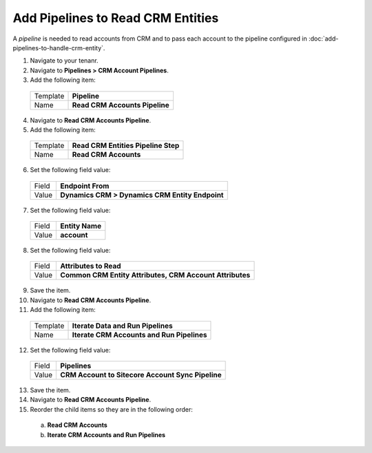 Add Pipelines to Read CRM Entities
=====================================

A *pipeline* is needed to read accounts from CRM and to pass each account 
to the pipeline configured in :doc:`add-pipelines-to-handle-crm-entity`. 

1.	Navigate to your tenanr.
2.	Navigate to **Pipelines > CRM Account Pipelines**.
3.	Add the following item:

    +----------+---------------------------------------------------+
    | Template | **Pipeline**                                      |
    +----------+---------------------------------------------------+
    | Name     | **Read CRM Accounts Pipeline**                    |
    +----------+---------------------------------------------------+

4.	Navigate to **Read CRM Accounts Pipeline**.
5.	Add the following item:

    +----------+---------------------------------------------------+
    | Template | **Read CRM Entities Pipeline Step**               |
    +----------+---------------------------------------------------+
    | Name     | **Read CRM Accounts**                             |
    +----------+---------------------------------------------------+

6.	Set the following field value:

    +----------+---------------------------------------------------+
    | Field    | **Endpoint From**                                 |
    +----------+---------------------------------------------------+
    | Value    | **Dynamics CRM > Dynamics CRM Entity Endpoint**   |
    +----------+---------------------------------------------------+

7.	Set the following field value:

    +----------+---------------------------------------------------+
    | Field    | **Entity Name**                                   |
    +----------+---------------------------------------------------+
    | Value    | **account**                                       |
    +----------+---------------------------------------------------+

8.	Set the following field value:

    +----------+----------------------------------------------------------+
    | Field    | **Attributes to Read**                                   |
    +----------+----------------------------------------------------------+
    | Value    | **Common CRM Entity Attributes, CRM Account Attributes** |
    +----------+----------------------------------------------------------+

9.	Save the item.
10.	Navigate to **Read CRM Accounts Pipeline**.
11.	Add the following item:

    +----------+---------------------------------------------------+
    | Template | **Iterate Data and Run Pipelines**                |
    +----------+---------------------------------------------------+
    | Name     | **Iterate CRM Accounts and Run Pipelines**        |
    +----------+---------------------------------------------------+

12.	Set the following field value:

    +----------+---------------------------------------------------+
    | Field    | **Pipelines**                                     |
    +----------+---------------------------------------------------+
    | Value    | **CRM Account to Sitecore Account Sync Pipeline** |
    +----------+---------------------------------------------------+

13.	Save the item.
14.	Navigate to **Read CRM Accounts Pipeline**.
15.	Reorder the child items so they are in the following order:

    a)	**Read CRM Accounts**
    b)	**Iterate CRM Accounts and Run Pipelines**
